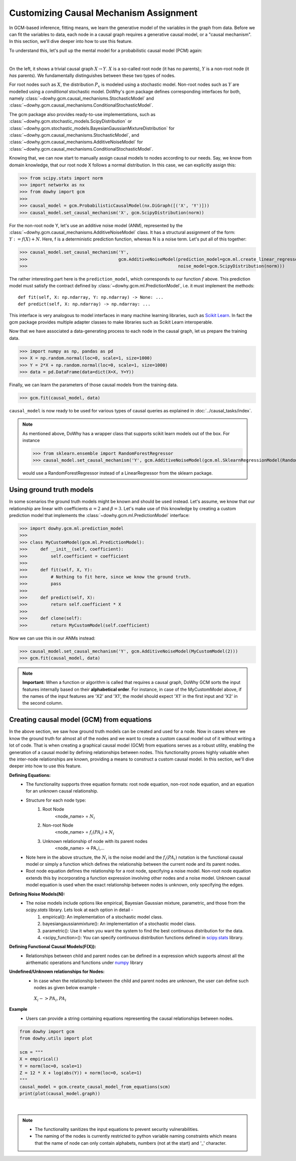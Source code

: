 Customizing Causal Mechanism Assignment
=======================================

In GCM-based inference, fitting means, we learn the generative model of the variables in the graph from
data. Before we can fit the variables to data, each node in a causal graph requires a
generative causal model, or a "causal mechanism". In this section, we'll dive deeper into how to use
this feature.

To understand this, let's pull up the mental model for a probabilistic causal model (PCM) again:

.. image:: pcm.png
   :alt: Mental model for causal models
   :width: 80%

|

On the left, it shows a trivial causal graph :math:`X \rightarrow Y`. :math:`X` is a so-called root
node (it has no parents), :math:`Y` is a non-root node (it *has* parents). We fundamentally
distinguishes between these two types of nodes.

For root nodes such as :math:`X`, the distribution :math:`P_x` is modeled using a stochastic model.
Non-root nodes such as :math:`Y` are modelled using a *conditional* stochastic model. DoWhy's gcm package
defines corresponding interfaces for both, namely :class:`~dowhy.gcm.causal_mechanisms.StochasticModel` and
:class:`~dowhy.gcm.causal_mechanisms.ConditionalStochasticModel`.

The gcm package also provides ready-to-use implementations, such as :class:`~dowhy.gcm.stochastic_models.ScipyDistribution`
or :class:`~dowhy.gcm.stochastic_models.BayesianGaussianMixtureDistribution` for
:class:`~dowhy.gcm.causal_mechanisms.StochasticModel`, and :class:`~dowhy.gcm.causal_mechanisms.AdditiveNoiseModel` for
:class:`~dowhy.gcm.causal_mechanisms.ConditionalStochasticModel`.

Knowing that, we can now start to manually assign causal models to nodes according to our needs.
Say, we know from domain knowledge, that our root node X follows a normal distribution. In this
case, we can explicitly assign this:

>>> from scipy.stats import norm
>>> import networkx as nx
>>> from dowhy import gcm
>>>
>>> causal_model = gcm.ProbabilisticCausalModel(nx.DiGraph([('X', 'Y')]))
>>> causal_model.set_causal_mechanism('X', gcm.ScipyDistribution(norm))

For the non-root node Y, let's use an additive noise model (ANM), represented by the
:class:`~dowhy.gcm.causal_mechanisms.AdditiveNoiseModel` class. It has a
structural assignment of the form: :math:`Y := f(X) + N`. Here, f is a deterministic prediction
function, whereas N is a noise term. Let's put all of this together:

>>> causal_model.set_causal_mechanism('Y',
>>>                                   gcm.AdditiveNoiseModel(prediction_model=gcm.ml.create_linear_regressor(),
>>>                                                          noise_model=gcm.ScipyDistribution(norm)))

The rather interesting part here is the ``prediction_model``, which corresponds to our function
:math:`f` above. This prediction model must satisfy the contract defined by
:class:`~dowhy.gcm.ml.PredictionModel`, i.e. it must implement the methods::

    def fit(self, X: np.ndarray, Y: np.ndarray) -> None: ...
    def predict(self, X: np.ndarray) -> np.ndarray: ...

This interface is very analogous to model interfaces in many machine learning libraries, such as
`Scikit Learn <https://scikit-learn.org>`_. In fact the gcm package provides multiple adapter classes to
make libraries such as Scikit Learn interoperable.

Now that we have associated a data-generating process to each node in the causal graph, let us
prepare the training data.

>>> import numpy as np, pandas as pd
>>> X = np.random.normal(loc=0, scale=1, size=1000)
>>> Y = 2*X + np.random.normal(loc=0, scale=1, size=1000)
>>> data = pd.DataFrame(data=dict(X=X, Y=Y))

Finally, we can learn the parameters of those causal models from the training data.

>>> gcm.fit(causal_model, data)

``causal_model`` is now ready to be used for various types of causal queries as explained in
:doc:`../causal_tasks/index`.

.. note::

    As mentioned above, DoWhy has a wrapper class that supports scikit learn models out of the box. For instance

    >>> from sklearn.ensemble import RandomForestRegressor
    >>> causal_model.set_causal_mechanism('Y', gcm.AdditiveNoiseModel(gcm.ml.SklearnRegressionModel(RandomForestRegressor)))

    would use a RandomForestRegressor instead of a LinearRegressor from the sklearn package.


Using ground truth models
-------------------------

In some scenarios the ground truth models might be known and should be used instead. Let's
assume, we know that our relationship are linear with coefficients :math:`\alpha = 2` and
:math:`\beta = 3`. Let's make use of this knowledge by creating a custom prediction model that
implements the :class:`~dowhy.gcm.ml.PredictionModel` interface:

>>> import dowhy.gcm.ml.prediction_model
>>>
>>> class MyCustomModel(gcm.ml.PredictionModel):
>>>     def __init__(self, coefficient):
>>>         self.coefficient = coefficient
>>>
>>>     def fit(self, X, Y):
>>>         # Nothing to fit here, since we know the ground truth.
>>>         pass
>>>
>>>     def predict(self, X):
>>>         return self.coefficient * X
>>>
>>>     def clone(self):
>>>         return MyCustomModel(self.coefficient)

Now we can use this in our ANMs instead:

>>> causal_model.set_causal_mechanism('Y', gcm.AdditiveNoiseModel(MyCustomModel(2)))
>>> gcm.fit(causal_model, data)

.. note::

    **Important:** When a function or algorithm is called that requires a causal graph, DoWhy GCM sorts the input
    features internally based on their **alphabetical order**. For instance, in case of the MyCustomModel above, if
    the names of the input features are 'X2' and 'X1', the model should expect 'X1' in the first input and 'X2' in
    the second column.

Creating causal model (GCM) from equations
------------------------------------------------------


In the above section, we saw how ground truth models can be created and used for a node. Now in cases where we know the ground truth for almost all of the nodes and we want to create a custom causal model out of it without writing a lot of code.
That is when creating a graphical causal model (GCM) from equations serves as a robust utility, enabling the generation of a causal model by defining relationships between nodes.
This functionality proves highly valuable when the inter-node relationships are known, providing a means to construct a custom causal model. In this section, we'll dive deeper into how to use this feature.




**Defining Equations:**
   - The functionality supports three equation formats: root node equation, non-root node equation, and an equation for an unknown causal relationship.
   - Structure for each node type:
        1. Root Node
            <node_name> = :math:`N_i`
        2. Non-root Node
            <node_name> = :math:`f_i(PA_i) + N_i`
        3. Unknown relationship of node with its parent nodes
            <node_name> -> PA_i,...

   - Note here in the above structure, the :math:`N_i` is the noise model and the :math:`f_i(PA_i)` notation is the functional causal model or simply a function which defines the relationship between the current node and its parent nodes.
   - Root node equation defines the relationship for a root node, specifying a noise model. Non-root node equation extends this by incorporating a function expression involving other nodes and a noise model. Unknown causal model equation is used when the exact relationship between nodes is unknown, only specifying the edges.

**Defining Noise Models(N):**
   - The noise models include options like empirical, Bayesian Gaussian mixture, parametric, and those from the `scipy.stats` library. Lets look at each option in detail -
        1. empirical(): An implementation of a stochastic model class.
        2. bayesiangaussianmixture(): An implementation of a stochastic model class.
        3. parametric(): Use it when you want the system to find the best continuous distribution for the data.
        4. <scipy_function>(): You can specify continuous distribution functions defined in `scipy.stats <https://docs.scipy.org/doc/scipy/reference/stats.html#continuous-distributions>`_ library.

**Defining Functional Causal Models(F(X)):**
   - Relationships between child and parent nodes can be defined in a expression which supports almost all the airthematic operations and functions under `numpy <https://numpy.org/doc/stable/reference/index.html>`_ library

**Undefined/Unknown relationships for Nodes:**
   - In case when the relationship between the child and parent nodes are unknown, the user can define such nodes as given below example -
    :math:`X_i -> PA_i, PA_i`

**Example**
   - Users can provide a string containing equations representing the causal relationships between nodes.

.. code-block:: python

   from dowhy import gcm
   from dowhy.utils import plot

   scm = """
   X = empirical()
   Y = norm(loc=0, scale=1)
   Z = 12 * X + log(abs(Y)) + norm(loc=0, scale=1)
   """
   causal_model = gcm.create_causal_model_from_equations(scm)
   print(plot(causal_model.graph))
.. image:: causal_graph.png
   :width: 80%
   :align: center

|

.. note::
   - The functionality sanitizes the input equations to prevent security vulnerabilities.
   - The naming of the nodes is currently restricted to python variable naming constraints which means that the name of node can only contain alphabets, numbers (not at the start) and '_' character.
